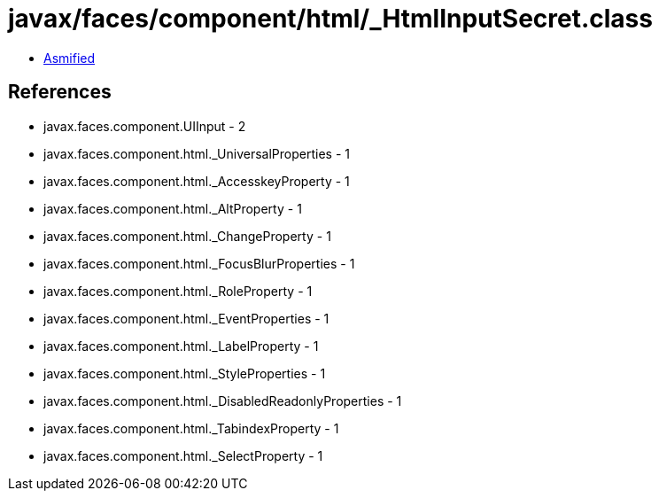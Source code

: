 = javax/faces/component/html/_HtmlInputSecret.class

 - link:_HtmlInputSecret-asmified.java[Asmified]

== References

 - javax.faces.component.UIInput - 2
 - javax.faces.component.html._UniversalProperties - 1
 - javax.faces.component.html._AccesskeyProperty - 1
 - javax.faces.component.html._AltProperty - 1
 - javax.faces.component.html._ChangeProperty - 1
 - javax.faces.component.html._FocusBlurProperties - 1
 - javax.faces.component.html._RoleProperty - 1
 - javax.faces.component.html._EventProperties - 1
 - javax.faces.component.html._LabelProperty - 1
 - javax.faces.component.html._StyleProperties - 1
 - javax.faces.component.html._DisabledReadonlyProperties - 1
 - javax.faces.component.html._TabindexProperty - 1
 - javax.faces.component.html._SelectProperty - 1

